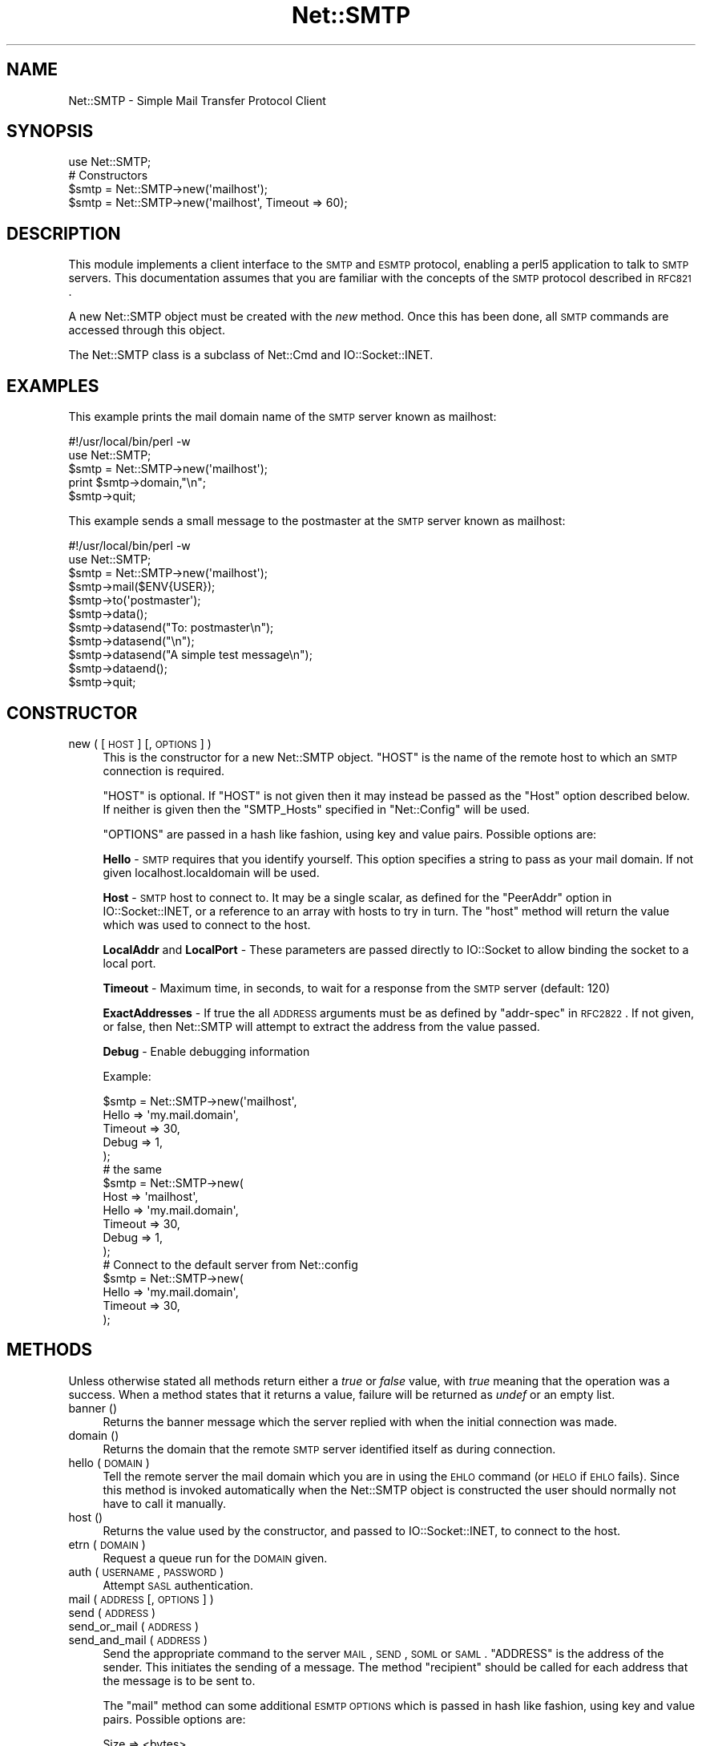.\" Automatically generated by Pod::Man 2.25 (Pod::Simple 3.16)
.\"
.\" Standard preamble:
.\" ========================================================================
.de Sp \" Vertical space (when we can't use .PP)
.if t .sp .5v
.if n .sp
..
.de Vb \" Begin verbatim text
.ft CW
.nf
.ne \\$1
..
.de Ve \" End verbatim text
.ft R
.fi
..
.\" Set up some character translations and predefined strings.  \*(-- will
.\" give an unbreakable dash, \*(PI will give pi, \*(L" will give a left
.\" double quote, and \*(R" will give a right double quote.  \*(C+ will
.\" give a nicer C++.  Capital omega is used to do unbreakable dashes and
.\" therefore won't be available.  \*(C` and \*(C' expand to `' in nroff,
.\" nothing in troff, for use with C<>.
.tr \(*W-
.ds C+ C\v'-.1v'\h'-1p'\s-2+\h'-1p'+\s0\v'.1v'\h'-1p'
.ie n \{\
.    ds -- \(*W-
.    ds PI pi
.    if (\n(.H=4u)&(1m=24u) .ds -- \(*W\h'-12u'\(*W\h'-12u'-\" diablo 10 pitch
.    if (\n(.H=4u)&(1m=20u) .ds -- \(*W\h'-12u'\(*W\h'-8u'-\"  diablo 12 pitch
.    ds L" ""
.    ds R" ""
.    ds C` ""
.    ds C' ""
'br\}
.el\{\
.    ds -- \|\(em\|
.    ds PI \(*p
.    ds L" ``
.    ds R" ''
'br\}
.\"
.\" Escape single quotes in literal strings from groff's Unicode transform.
.ie \n(.g .ds Aq \(aq
.el       .ds Aq '
.\"
.\" If the F register is turned on, we'll generate index entries on stderr for
.\" titles (.TH), headers (.SH), subsections (.SS), items (.Ip), and index
.\" entries marked with X<> in POD.  Of course, you'll have to process the
.\" output yourself in some meaningful fashion.
.ie \nF \{\
.    de IX
.    tm Index:\\$1\t\\n%\t"\\$2"
..
.    nr % 0
.    rr F
.\}
.el \{\
.    de IX
..
.\}
.\"
.\" Accent mark definitions (@(#)ms.acc 1.5 88/02/08 SMI; from UCB 4.2).
.\" Fear.  Run.  Save yourself.  No user-serviceable parts.
.    \" fudge factors for nroff and troff
.if n \{\
.    ds #H 0
.    ds #V .8m
.    ds #F .3m
.    ds #[ \f1
.    ds #] \fP
.\}
.if t \{\
.    ds #H ((1u-(\\\\n(.fu%2u))*.13m)
.    ds #V .6m
.    ds #F 0
.    ds #[ \&
.    ds #] \&
.\}
.    \" simple accents for nroff and troff
.if n \{\
.    ds ' \&
.    ds ` \&
.    ds ^ \&
.    ds , \&
.    ds ~ ~
.    ds /
.\}
.if t \{\
.    ds ' \\k:\h'-(\\n(.wu*8/10-\*(#H)'\'\h"|\\n:u"
.    ds ` \\k:\h'-(\\n(.wu*8/10-\*(#H)'\`\h'|\\n:u'
.    ds ^ \\k:\h'-(\\n(.wu*10/11-\*(#H)'^\h'|\\n:u'
.    ds , \\k:\h'-(\\n(.wu*8/10)',\h'|\\n:u'
.    ds ~ \\k:\h'-(\\n(.wu-\*(#H-.1m)'~\h'|\\n:u'
.    ds / \\k:\h'-(\\n(.wu*8/10-\*(#H)'\z\(sl\h'|\\n:u'
.\}
.    \" troff and (daisy-wheel) nroff accents
.ds : \\k:\h'-(\\n(.wu*8/10-\*(#H+.1m+\*(#F)'\v'-\*(#V'\z.\h'.2m+\*(#F'.\h'|\\n:u'\v'\*(#V'
.ds 8 \h'\*(#H'\(*b\h'-\*(#H'
.ds o \\k:\h'-(\\n(.wu+\w'\(de'u-\*(#H)/2u'\v'-.3n'\*(#[\z\(de\v'.3n'\h'|\\n:u'\*(#]
.ds d- \h'\*(#H'\(pd\h'-\w'~'u'\v'-.25m'\f2\(hy\fP\v'.25m'\h'-\*(#H'
.ds D- D\\k:\h'-\w'D'u'\v'-.11m'\z\(hy\v'.11m'\h'|\\n:u'
.ds th \*(#[\v'.3m'\s+1I\s-1\v'-.3m'\h'-(\w'I'u*2/3)'\s-1o\s+1\*(#]
.ds Th \*(#[\s+2I\s-2\h'-\w'I'u*3/5'\v'-.3m'o\v'.3m'\*(#]
.ds ae a\h'-(\w'a'u*4/10)'e
.ds Ae A\h'-(\w'A'u*4/10)'E
.    \" corrections for vroff
.if v .ds ~ \\k:\h'-(\\n(.wu*9/10-\*(#H)'\s-2\u~\d\s+2\h'|\\n:u'
.if v .ds ^ \\k:\h'-(\\n(.wu*10/11-\*(#H)'\v'-.4m'^\v'.4m'\h'|\\n:u'
.    \" for low resolution devices (crt and lpr)
.if \n(.H>23 .if \n(.V>19 \
\{\
.    ds : e
.    ds 8 ss
.    ds o a
.    ds d- d\h'-1'\(ga
.    ds D- D\h'-1'\(hy
.    ds th \o'bp'
.    ds Th \o'LP'
.    ds ae ae
.    ds Ae AE
.\}
.rm #[ #] #H #V #F C
.\" ========================================================================
.\"
.IX Title "Net::SMTP 3"
.TH Net::SMTP 3 "2010-12-29" "perl v5.14.2" "Perl Programmers Reference Guide"
.\" For nroff, turn off justification.  Always turn off hyphenation; it makes
.\" way too many mistakes in technical documents.
.if n .ad l
.nh
.SH "NAME"
Net::SMTP \- Simple Mail Transfer Protocol Client
.SH "SYNOPSIS"
.IX Header "SYNOPSIS"
.Vb 1
\&    use Net::SMTP;
\&
\&    # Constructors
\&    $smtp = Net::SMTP\->new(\*(Aqmailhost\*(Aq);
\&    $smtp = Net::SMTP\->new(\*(Aqmailhost\*(Aq, Timeout => 60);
.Ve
.SH "DESCRIPTION"
.IX Header "DESCRIPTION"
This module implements a client interface to the \s-1SMTP\s0 and \s-1ESMTP\s0
protocol, enabling a perl5 application to talk to \s-1SMTP\s0 servers. This
documentation assumes that you are familiar with the concepts of the
\&\s-1SMTP\s0 protocol described in \s-1RFC821\s0.
.PP
A new Net::SMTP object must be created with the \fInew\fR method. Once
this has been done, all \s-1SMTP\s0 commands are accessed through this object.
.PP
The Net::SMTP class is a subclass of Net::Cmd and IO::Socket::INET.
.SH "EXAMPLES"
.IX Header "EXAMPLES"
This example prints the mail domain name of the \s-1SMTP\s0 server known as mailhost:
.PP
.Vb 1
\&    #!/usr/local/bin/perl \-w
\&
\&    use Net::SMTP;
\&
\&    $smtp = Net::SMTP\->new(\*(Aqmailhost\*(Aq);
\&    print $smtp\->domain,"\en";
\&    $smtp\->quit;
.Ve
.PP
This example sends a small message to the postmaster at the \s-1SMTP\s0 server
known as mailhost:
.PP
.Vb 1
\&    #!/usr/local/bin/perl \-w
\&
\&    use Net::SMTP;
\&
\&    $smtp = Net::SMTP\->new(\*(Aqmailhost\*(Aq);
\&
\&    $smtp\->mail($ENV{USER});
\&    $smtp\->to(\*(Aqpostmaster\*(Aq);
\&
\&    $smtp\->data();
\&    $smtp\->datasend("To: postmaster\en");
\&    $smtp\->datasend("\en");
\&    $smtp\->datasend("A simple test message\en");
\&    $smtp\->dataend();
\&
\&    $smtp\->quit;
.Ve
.SH "CONSTRUCTOR"
.IX Header "CONSTRUCTOR"
.IP "new ( [ \s-1HOST\s0 ] [, \s-1OPTIONS\s0 ] )" 4
.IX Item "new ( [ HOST ] [, OPTIONS ] )"
This is the constructor for a new Net::SMTP object. \f(CW\*(C`HOST\*(C'\fR is the
name of the remote host to which an \s-1SMTP\s0 connection is required.
.Sp
\&\f(CW\*(C`HOST\*(C'\fR is optional. If \f(CW\*(C`HOST\*(C'\fR is not given then it may instead be
passed as the \f(CW\*(C`Host\*(C'\fR option described below. If neither is given then
the \f(CW\*(C`SMTP_Hosts\*(C'\fR specified in \f(CW\*(C`Net::Config\*(C'\fR will be used.
.Sp
\&\f(CW\*(C`OPTIONS\*(C'\fR are passed in a hash like fashion, using key and value pairs.
Possible options are:
.Sp
\&\fBHello\fR \- \s-1SMTP\s0 requires that you identify yourself. This option
specifies a string to pass as your mail domain. If not given localhost.localdomain
will be used.
.Sp
\&\fBHost\fR \- \s-1SMTP\s0 host to connect to. It may be a single scalar, as defined for
the \f(CW\*(C`PeerAddr\*(C'\fR option in IO::Socket::INET, or a reference to
an array with hosts to try in turn. The \*(L"host\*(R" method will return the value
which was used to connect to the host.
.Sp
\&\fBLocalAddr\fR and \fBLocalPort\fR \- These parameters are passed directly
to IO::Socket to allow binding the socket to a local port.
.Sp
\&\fBTimeout\fR \- Maximum time, in seconds, to wait for a response from the
\&\s-1SMTP\s0 server (default: 120)
.Sp
\&\fBExactAddresses\fR \- If true the all \s-1ADDRESS\s0 arguments must be as
defined by \f(CW\*(C`addr\-spec\*(C'\fR in \s-1RFC2822\s0. If not given, or false, then
Net::SMTP will attempt to extract the address from the value passed.
.Sp
\&\fBDebug\fR \- Enable debugging information
.Sp
Example:
.Sp
.Vb 5
\&    $smtp = Net::SMTP\->new(\*(Aqmailhost\*(Aq,
\&                           Hello => \*(Aqmy.mail.domain\*(Aq,
\&                           Timeout => 30,
\&                           Debug   => 1,
\&                          );
\&
\&    # the same
\&    $smtp = Net::SMTP\->new(
\&                           Host => \*(Aqmailhost\*(Aq,
\&                           Hello => \*(Aqmy.mail.domain\*(Aq,
\&                           Timeout => 30,
\&                           Debug   => 1,
\&                          );
\&
\&    # Connect to the default server from Net::config
\&    $smtp = Net::SMTP\->new(
\&                           Hello => \*(Aqmy.mail.domain\*(Aq,
\&                           Timeout => 30,
\&                          );
.Ve
.SH "METHODS"
.IX Header "METHODS"
Unless otherwise stated all methods return either a \fItrue\fR or \fIfalse\fR
value, with \fItrue\fR meaning that the operation was a success. When a method
states that it returns a value, failure will be returned as \fIundef\fR or an
empty list.
.IP "banner ()" 4
.IX Item "banner ()"
Returns the banner message which the server replied with when the
initial connection was made.
.IP "domain ()" 4
.IX Item "domain ()"
Returns the domain that the remote \s-1SMTP\s0 server identified itself as during
connection.
.IP "hello ( \s-1DOMAIN\s0 )" 4
.IX Item "hello ( DOMAIN )"
Tell the remote server the mail domain which you are in using the \s-1EHLO\s0
command (or \s-1HELO\s0 if \s-1EHLO\s0 fails).  Since this method is invoked
automatically when the Net::SMTP object is constructed the user should
normally not have to call it manually.
.IP "host ()" 4
.IX Item "host ()"
Returns the value used by the constructor, and passed to IO::Socket::INET,
to connect to the host.
.IP "etrn ( \s-1DOMAIN\s0 )" 4
.IX Item "etrn ( DOMAIN )"
Request a queue run for the \s-1DOMAIN\s0 given.
.IP "auth ( \s-1USERNAME\s0, \s-1PASSWORD\s0 )" 4
.IX Item "auth ( USERNAME, PASSWORD )"
Attempt \s-1SASL\s0 authentication.
.IP "mail ( \s-1ADDRESS\s0 [, \s-1OPTIONS\s0] )" 4
.IX Item "mail ( ADDRESS [, OPTIONS] )"
.PD 0
.IP "send ( \s-1ADDRESS\s0 )" 4
.IX Item "send ( ADDRESS )"
.IP "send_or_mail ( \s-1ADDRESS\s0 )" 4
.IX Item "send_or_mail ( ADDRESS )"
.IP "send_and_mail ( \s-1ADDRESS\s0 )" 4
.IX Item "send_and_mail ( ADDRESS )"
.PD
Send the appropriate command to the server \s-1MAIL\s0, \s-1SEND\s0, \s-1SOML\s0 or \s-1SAML\s0. \f(CW\*(C`ADDRESS\*(C'\fR
is the address of the sender. This initiates the sending of a message. The
method \f(CW\*(C`recipient\*(C'\fR should be called for each address that the message is to
be sent to.
.Sp
The \f(CW\*(C`mail\*(C'\fR method can some additional \s-1ESMTP\s0 \s-1OPTIONS\s0 which is passed
in hash like fashion, using key and value pairs.  Possible options are:
.Sp
.Vb 8
\& Size        => <bytes>
\& Return      => "FULL" | "HDRS"
\& Bits        => "7" | "8" | "binary"
\& Transaction => <ADDRESS>
\& Envelope    => <ENVID>     # xtext\-encodes its argument
\& ENVID       => <ENVID>     # similar to Envelope, but expects argument encoded
\& XVERP       => 1
\& AUTH        => <submitter> # encoded address according to RFC 2554
.Ve
.Sp
The \f(CW\*(C`Return\*(C'\fR and \f(CW\*(C`Envelope\*(C'\fR parameters are used for \s-1DSN\s0 (Delivery
Status Notification).
.Sp
The submitter address in \f(CW\*(C`AUTH\*(C'\fR option is expected to be in a format as
required by \s-1RFC\s0 2554, in an RFC2821\-quoted form and xtext-encoded, or <> .
.IP "reset ()" 4
.IX Item "reset ()"
Reset the status of the server. This may be called after a message has been 
initiated, but before any data has been sent, to cancel the sending of the
message.
.IP "recipient ( \s-1ADDRESS\s0 [, \s-1ADDRESS\s0, [...]] [, \s-1OPTIONS\s0 ] )" 4
.IX Item "recipient ( ADDRESS [, ADDRESS, [...]] [, OPTIONS ] )"
Notify the server that the current message should be sent to all of the
addresses given. Each address is sent as a separate command to the server.
Should the sending of any address result in a failure then the process is
aborted and a \fIfalse\fR value is returned. It is up to the user to call
\&\f(CW\*(C`reset\*(C'\fR if they so desire.
.Sp
The \f(CW\*(C`recipient\*(C'\fR method can also pass additional case-sensitive \s-1OPTIONS\s0 as an
anonymous hash using key and value pairs.  Possible options are:
.Sp
.Vb 3
\&  Notify  => [\*(AqNEVER\*(Aq] or [\*(AqSUCCESS\*(Aq,\*(AqFAILURE\*(Aq,\*(AqDELAY\*(Aq]  (see below)
\&  ORcpt   => <ORCPT>
\&  SkipBad => 1        (to ignore bad addresses)
.Ve
.Sp
If \f(CW\*(C`SkipBad\*(C'\fR is true the \f(CW\*(C`recipient\*(C'\fR will not return an error when a bad
address is encountered and it will return an array of addresses that did
succeed.
.Sp
.Vb 5
\&  $smtp\->recipient($recipient1,$recipient2);  # Good
\&  $smtp\->recipient($recipient1,$recipient2, { SkipBad => 1 });  # Good
\&  $smtp\->recipient($recipient1,$recipient2, { Notify => [\*(AqFAILURE\*(Aq,\*(AqDELAY\*(Aq], SkipBad => 1 });  # Good
\&  @goodrecips=$smtp\->recipient(@recipients, { Notify => [\*(AqFAILURE\*(Aq], SkipBad => 1 });  # Good
\&  $smtp\->recipient("$recipient,$recipient2"); # BAD
.Ve
.Sp
Notify is used to request Delivery Status Notifications (DSNs), but your
\&\s-1SMTP/ESMTP\s0 service may not respect this request depending upon its version and
your site's \s-1SMTP\s0 configuration.
.Sp
Leaving out the Notify option usually defaults an \s-1SMTP\s0 service to its default
behavior equivalent to ['\s-1FAILURE\s0'] notifications only, but again this may be
dependent upon your site's \s-1SMTP\s0 configuration.
.Sp
The \s-1NEVER\s0 keyword must appear by itself if used within the Notify option and \*(L"requests
that a \s-1DSN\s0 not be returned to the sender under any conditions.\*(R"
.Sp
.Vb 1
\&  {Notify => [\*(AqNEVER\*(Aq]}
\&
\&  $smtp\->recipient(@recipients, { Notify => [\*(AqNEVER\*(Aq], SkipBad => 1 });  # Good
.Ve
.Sp
You may use any combination of these three values '\s-1SUCCESS\s0','\s-1FAILURE\s0','\s-1DELAY\s0' in
the anonymous array reference as defined by \s-1RFC3461\s0 (see http://rfc.net/rfc3461.html
for more information.  Note: quotations in this topic from same.).
.Sp
A Notify parameter of '\s-1SUCCESS\s0' or '\s-1FAILURE\s0' \*(L"requests that a \s-1DSN\s0 be issued on
successful delivery or delivery failure, respectively.\*(R"
.Sp
A Notify parameter of '\s-1DELAY\s0' \*(L"indicates the sender's willingness to receive
delayed DSNs.  Delayed DSNs may be issued if delivery of a message has been
delayed for an unusual amount of time (as determined by the Message Transfer
Agent (\s-1MTA\s0) at which the message is delayed), but the final delivery status
(whether successful or failure) cannot be determined.  The absence of the \s-1DELAY\s0
keyword in a \s-1NOTIFY\s0 parameter requests that a \*(R"delayed\*(L" \s-1DSN\s0 \s-1NOT\s0 be issued under
any conditions.\*(R"
.Sp
.Vb 1
\&  {Notify => [\*(AqSUCCESS\*(Aq,\*(AqFAILURE\*(Aq,\*(AqDELAY\*(Aq]}
\&
\&  $smtp\->recipient(@recipients, { Notify => [\*(AqFAILURE\*(Aq,\*(AqDELAY\*(Aq], SkipBad => 1 });  # Good
.Ve
.Sp
ORcpt is also part of the \s-1SMTP\s0 \s-1DSN\s0 extension according to \s-1RFC3461\s0.
It is used to pass along the original recipient that the mail was first
sent to.  The machine that generates a \s-1DSN\s0 will use this address to inform
the sender, because he can't know if recipients get rewritten by mail servers.
It is expected to be in a format as required by \s-1RFC3461\s0, xtext-encoded.
.IP "to ( \s-1ADDRESS\s0 [, \s-1ADDRESS\s0 [...]] )" 4
.IX Item "to ( ADDRESS [, ADDRESS [...]] )"
.PD 0
.IP "cc ( \s-1ADDRESS\s0 [, \s-1ADDRESS\s0 [...]] )" 4
.IX Item "cc ( ADDRESS [, ADDRESS [...]] )"
.IP "bcc ( \s-1ADDRESS\s0 [, \s-1ADDRESS\s0 [...]] )" 4
.IX Item "bcc ( ADDRESS [, ADDRESS [...]] )"
.PD
Synonyms for \f(CW\*(C`recipient\*(C'\fR.
.IP "data ( [ \s-1DATA\s0 ] )" 4
.IX Item "data ( [ DATA ] )"
Initiate the sending of the data from the current message.
.Sp
\&\f(CW\*(C`DATA\*(C'\fR may be a reference to a list or a list. If specified the contents
of \f(CW\*(C`DATA\*(C'\fR and a termination string \f(CW".\er\en"\fR is sent to the server. And the
result will be true if the data was accepted.
.Sp
If \f(CW\*(C`DATA\*(C'\fR is not specified then the result will indicate that the server
wishes the data to be sent. The data must then be sent using the \f(CW\*(C`datasend\*(C'\fR
and \f(CW\*(C`dataend\*(C'\fR methods described in Net::Cmd.
.IP "expand ( \s-1ADDRESS\s0 )" 4
.IX Item "expand ( ADDRESS )"
Request the server to expand the given address Returns an array
which contains the text read from the server.
.IP "verify ( \s-1ADDRESS\s0 )" 4
.IX Item "verify ( ADDRESS )"
Verify that \f(CW\*(C`ADDRESS\*(C'\fR is a legitimate mailing address.
.Sp
Most sites usually disable this feature in their \s-1SMTP\s0 service configuration.
Use \*(L"Debug => 1\*(R" option under \fInew()\fR to see if disabled.
.ie n .IP "help ( [ $subject ] )" 4
.el .IP "help ( [ \f(CW$subject\fR ] )" 4
.IX Item "help ( [ $subject ] )"
Request help text from the server. Returns the text or undef upon failure
.IP "quit ()" 4
.IX Item "quit ()"
Send the \s-1QUIT\s0 command to the remote \s-1SMTP\s0 server and close the socket connection.
.SH "ADDRESSES"
.IX Header "ADDRESSES"
Net::SMTP attempts to \s-1DWIM\s0 with addresses that are passed. For
example an application might extract The From: line from an email
and pass that to \fImail()\fR. While this may work, it is not recommended.
The application should really use a module like Mail::Address
to extract the mail address and pass that.
.PP
If \f(CW\*(C`ExactAddresses\*(C'\fR is passed to the constructor, then addresses
should be a valid rfc2821\-quoted address, although Net::SMTP will
accept accept the address surrounded by angle brackets.
.PP
.Vb 3
\& funny user@domain      WRONG
\& "funny user"@domain    RIGHT, recommended
\& <"funny user"@domain>  OK
.Ve
.SH "SEE ALSO"
.IX Header "SEE ALSO"
Net::Cmd
.SH "AUTHOR"
.IX Header "AUTHOR"
Graham Barr <gbarr@pobox.com>
.SH "COPYRIGHT"
.IX Header "COPYRIGHT"
Copyright (c) 1995\-2004 Graham Barr. All rights reserved.
This program is free software; you can redistribute it and/or modify
it under the same terms as Perl itself.
